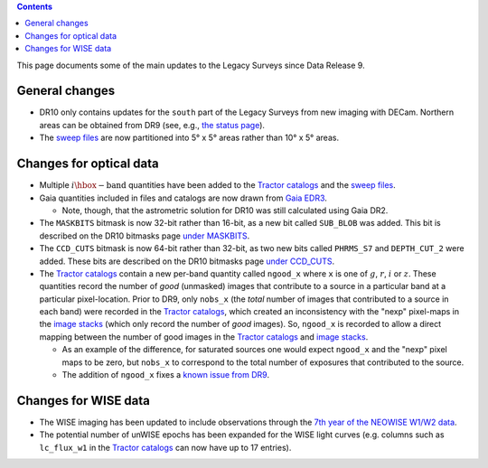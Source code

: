 .. title: Updates since DR9
.. slug: updates
.. tags: 
.. has_math: yes

.. |deg|    unicode:: U+000B0 .. DEGREE SIGN

.. class:: pull-right well

.. contents::

This page documents some of the main updates to the Legacy Surveys since Data Release 9.

.. _`DESI`: https://desi.lbl.gov
.. _`DR8`: ../../dr8/description
.. _`DR9`: ../../dr9/description

General changes
===============

* DR10 only contains updates for the ``south`` part of the Legacy Surveys from new imaging with DECam. Northern areas can be obtained from DR9 (see, e.g., `the status page`_).

* The `sweep files`_ are now partitioned into 5\ |deg| x 5\ |deg| areas rather than 10\ |deg| x 5\ |deg| areas.

Changes for optical data
========================

* Multiple :math:`i\hbox{-}\mathrm{band}` quantities have been added to the `Tractor catalogs`_ and the `sweep files`_.

* Gaia quantities included in files and catalogs are now drawn from `Gaia EDR3`_.

  - Note, though, that the astrometric solution for DR10 was still calculated using Gaia DR2.

* The ``MASKBITS`` bitmask is now 32-bit rather than 16-bit, as a new bit called ``SUB_BLOB`` was added. This bit is described on the DR10 bitmasks page `under MASKBITS`_.

* The ``CCD_CUTS`` bitmask is now 64-bit rather than 32-bit, as two new bits called ``PHRMS_S7`` and ``DEPTH_CUT_2`` were added. These bits are described on the DR10 bitmasks page `under CCD_CUTS`_.

* The `Tractor catalogs`_ contain a new per-band quantity called ``ngood_x`` where ``x`` is one of :math:`g`, :math:`r`, :math:`i` or :math:`z`. These quantities record the number of `good` (unmasked) images that contribute to a source in a particular band at a particular pixel-location. Prior to DR9, only ``nobs_x`` (the `total` number of images that contributed to a source in each band) were recorded in the `Tractor catalogs`_, which created an inconsistency with the "nexp" pixel-maps in the `image stacks`_ (which only record the number of `good` images). So, ``ngood_x`` is recorded to allow a direct mapping between the number of good images in the `Tractor catalogs`_ and `image stacks`_.

  - As an example of the difference, for saturated sources one would expect ``ngood_x`` and the "nexp" pixel maps to be zero, but ``nobs_x`` to correspond to the total number of exposures that contributed to the source.

  - The addition of ``ngood_x`` fixes a `known issue from DR9`_.

Changes for WISE data
=====================

* The WISE imaging has been updated to include observations through the `7th year of the NEOWISE W1/W2 data`_.

* The potential number of unWISE epochs has been expanded for the WISE light curves (e.g. columns such as ``lc_flux_w1`` in the `Tractor catalogs`_ can now have up to 17 entries).

.. _`7th year of the NEOWISE W1/W2 data`: http://wise2.ipac.caltech.edu/docs/release/neowise/neowise_2021_release_intro.html
.. _`Tractor catalogs`: ../catalogs
.. _`sweep files`: ../files/#sweep-catalogs-south-sweep
.. _`under MASKBITS`: ../bitmasks#maskbits
.. _`under CCD_CUTS`: ../bitmasks#ccd-cuts
.. _`the status page`: ../../status
.. _`Gaia EDR3`: https://gea.esac.esa.int/archive/documentation/GEDR3/Gaia_archive/chap_datamodel/sec_dm_main_tables/ssec_dm_gaia_source.html
.. _`image stacks`: ../files/#image-stacks-south-coadd
.. _`known issue from DR9`: ../../dr9/issues/#nobs-differs-between-the-tractor-catalogs-and-random-catalogs
